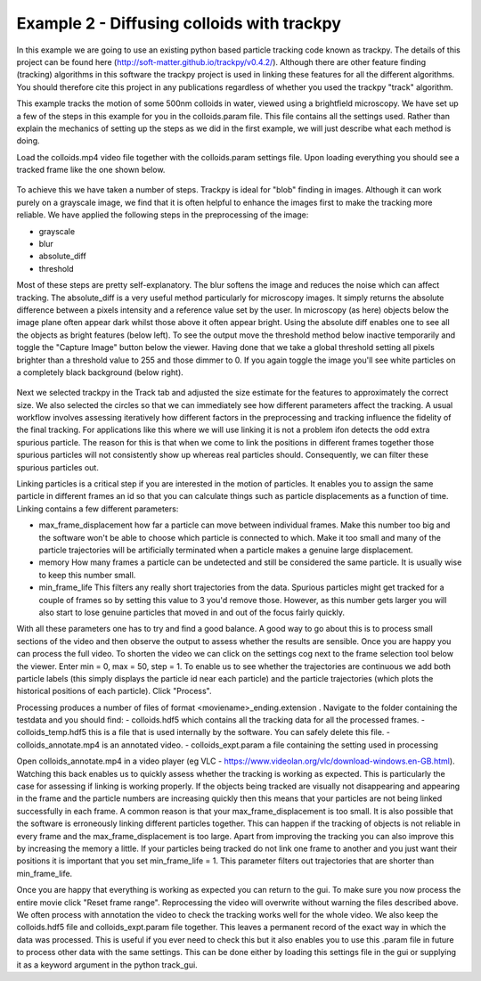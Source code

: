.. _Example2:

Example 2 - Diffusing colloids with trackpy
===========================================

In this example we are going to use an existing python based particle tracking code known as trackpy. 
The details of this project can be found here (http://soft-matter.github.io/trackpy/v0.4.2/). Although
there are other feature finding (tracking) algorithms in this software the trackpy project is 
used in linking these features for all the different algorithms. You should therefore cite this project
in any publications regardless of whether you used the trackpy "track" algorithm.

This example tracks the motion of some 500nm colloids in water, viewed using a brightfield microscopy.
We have set up a few of the steps in this example for you in the colloids.param file. This file
contains all the settings used. Rather than explain the mechanics of setting up the steps as we did in 
the first example, we will just describe what each method is doing.

Load the colloids.mp4 video file together with the colloids.param settings file. Upon loading
everything you should see a tracked frame like the one shown below.

.. figure:: /resources/colloids1.png
    :width: 400
    :align: center

To achieve this we have taken a number of steps. Trackpy is ideal for "blob" finding in images. Although
it can work purely on a grayscale image, we find that it is often helpful to enhance the images first
to make the tracking more reliable. We have applied the following steps in the preprocessing
of the image:

- grayscale
- blur
- absolute_diff
- threshold

Most of these steps are pretty self-explanatory. The blur softens the image and reduces the noise which
can affect tracking. The absolute_diff is a very useful method particularly for microscopy images.
It simply returns the absolute difference between a pixels intensity and a reference value set by the user.
In microscopy (as here) objects below the image plane often appear dark whilst those above it often appear 
bright. Using the absolute diff enables one to see all the objects as bright features (below left). To see the output
move the threshold method below inactive temporarily and toggle the "Capture Image" button below the viewer.
Having done that we take a global threshold setting all pixels brighter than a threshold value to 255 and those
dimmer to 0. If you again toggle the image you'll see white particles on a completely black background (below right).

.. figure:: /resources/colloids2.png
    :width: 500
    :align: center

Next we selected trackpy in the Track tab and adjusted the size estimate for the features to approximately the 
correct size. We also selected the circles so that we can immediately see how different parameters affect the tracking.
A usual workflow involves assessing iteratively how different factors in the preprocessing and tracking influence
the fidelity of the final tracking. For applications like this where we will use linking it is not a problem ifon detects
the odd extra spurious particle. The reason for this is that when we come to link
the positions in different frames together those spurious particles will not consistently show up whereas real particles
should. Consequently, we can filter these spurious particles out.

Linking particles is a critical step if you are interested in the motion of particles. It enables
you to assign the same particle in different frames an id so that you can calculate things such 
as particle displacements as a function of time. Linking contains a few different parameters:

-   max_frame_displacement
    how far a particle can move between individual frames. Make this number too big and the software
    won't be able to choose which particle is connected to which. Make it too small and many of the 
    particle trajectories will be artificially terminated when a particle makes a genuine large displacement.
-   memory
    How many frames a particle can be undetected and still be considered the same particle. It is usually wise
    to keep this number small.
-   min_frame_life
    This filters any really short trajectories from the data. Spurious particles might get tracked for a couple of
    frames so by setting this value to 3 you'd remove those. However, as this number gets larger you will
    also start to lose genuine particles that moved in and out of the focus fairly quickly.

With all these parameters one has to try and find a good balance. A good way to go about this
is to process small sections of the video and then observe the output to assess whether the results are
sensible. Once you are happy you can process the full video. To shorten the video we can click on the settings cog next to the frame selection tool below the viewer.
Enter min = 0, max = 50, step = 1. To enable us to see whether the trajectories are continuous we add both particle labels (this simply displays the particle id near each particle)
and the particle trajectories (which plots the historical positions of each particle). Click "Process".

Processing produces a number of files of format <moviename>_ending.extension . Navigate to the folder containing the testdata and you should find:
- colloids.hdf5 which contains all the tracking data for all the processed frames.
- colloids_temp.hdf5 this is a file that is used internally by the software. You can safely delete this file.
- colloids_annotate.mp4 is an annotated video.
- colloids_expt.param a file containing the setting used in processing

Open colloids_annotate.mp4 in a video player (eg VLC - https://www.videolan.org/vlc/download-windows.en-GB.html).
Watching this back enables us to quickly assess whether the tracking is working as expected. This is particularly
the case for assessing if linking is working properly. If the objects being tracked are 
visually not disappearing and appearing in the frame and the particle numbers are increasing quickly
then this means that your particles are not being linked successfully in each frame. A common
reason is that your max_frame_displacement is too small. It is also
possible that the software is erroneously linking different particles together. This can happen if the 
tracking of objects is not reliable in every frame and the max_frame_displacement is too large.
Apart from improving the tracking you can also improve this by increasing the memory a little.
If your particles being tracked do not link one frame to another and you just want their positions
it is important that you set min_frame_life = 1. This parameter filters out trajectories that 
are shorter than min_frame_life.

Once you are happy that everything is working as expected you can return to the gui.
To make sure you now process the entire movie click "Reset frame range". Reprocessing the video
will overwrite without warning the files described above. We often process with annotation the video
to check the tracking works well for the whole video. We also keep the colloids.hdf5 file and colloids_expt.param
file together. This leaves a permanent record of the exact way in which the data was processed.
This is useful if you ever need to check this but it also enables you to use this .param file
in future to process other data with the same settings. This can be done either by loading this 
settings file in the gui or supplying it as a keyword argument in the python track_gui.
